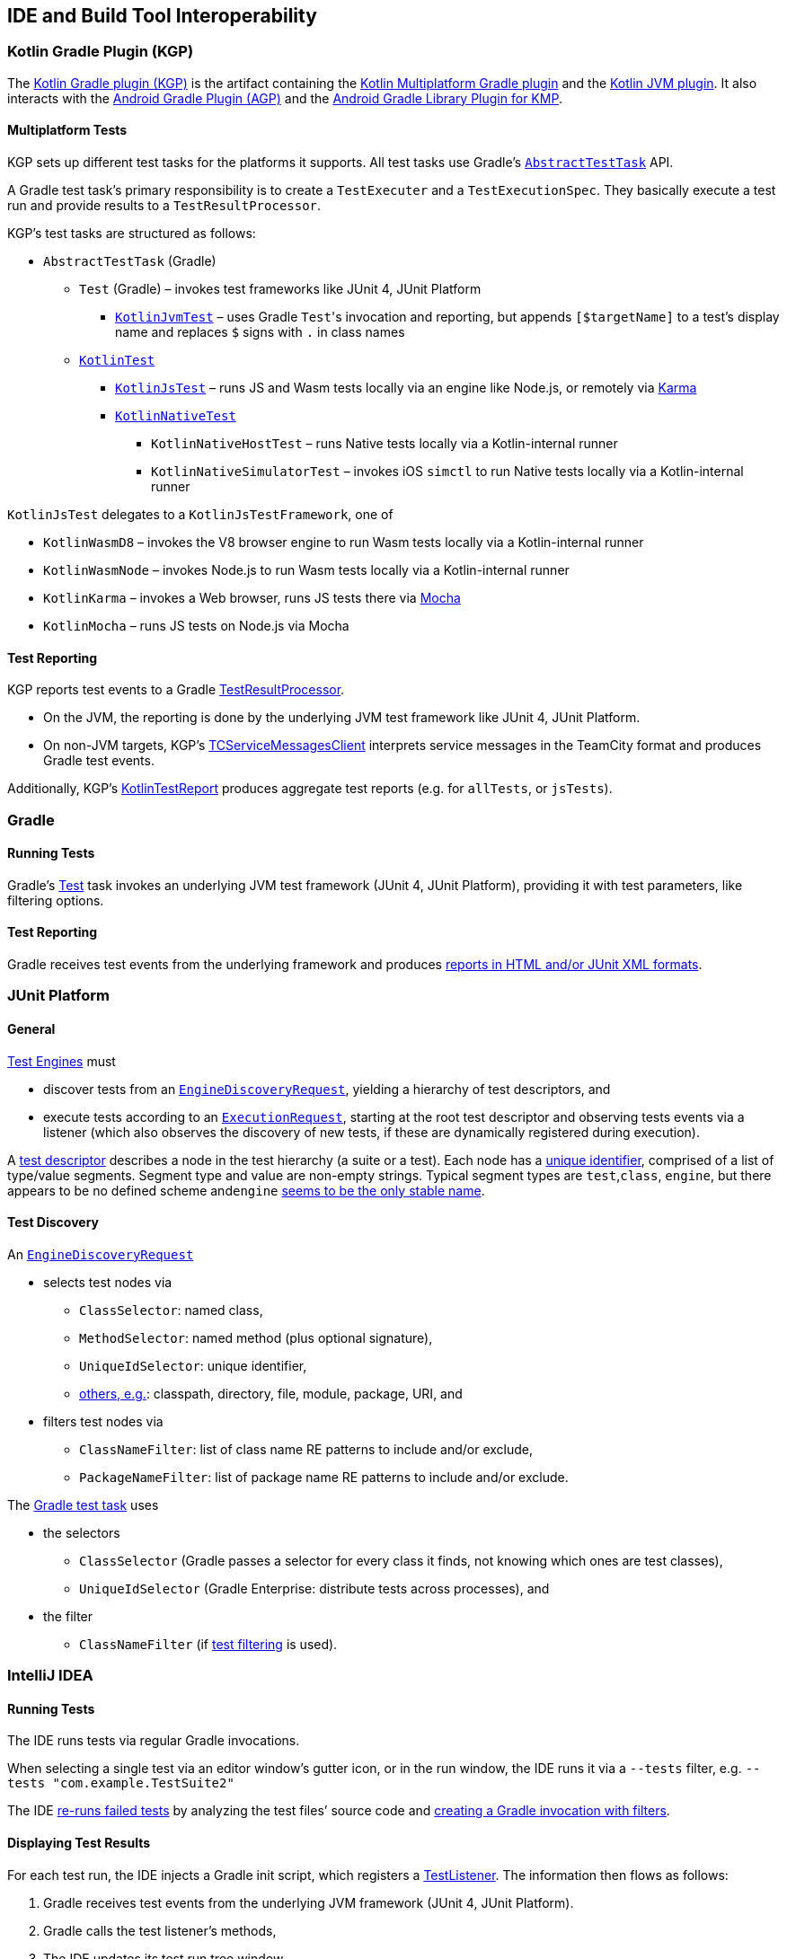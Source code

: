 :icons: font

== IDE and Build Tool Interoperability

=== Kotlin Gradle Plugin (KGP)

The https://kotlinlang.org/docs/gradle-configure-project.html#apply-the-plugin[Kotlin Gradle plugin (KGP)] is the artifact containing the https://kotlinlang.org/docs/gradle-configure-project.html#targeting-multiple-platforms[Kotlin Multiplatform Gradle plugin] and the https://kotlinlang.org/docs/gradle-configure-project.html#targeting-the-jvm[Kotlin JVM plugin]. It also interacts with the https://developer.android.com/build/releases/gradle-plugin[Android Gradle Plugin (AGP)] and the https://developer.android.com/kotlin/multiplatform/plugin[Android Gradle Library Plugin for KMP].

==== Multiplatform Tests

KGP sets up different test tasks for the platforms it supports. All test tasks use Gradle's https://docs.gradle.org/current/dsl/org.gradle.api.tasks.testing.AbstractTestTask.html[`AbstractTestTask`] API.

A Gradle test task's primary responsibility is to create a `TestExecuter` and a `TestExecutionSpec`. They basically execute a test run and provide results to a `TestResultProcessor`.

KGP's test tasks are structured as follows:

* `AbstractTestTask` (Gradle)
** `Test` (Gradle) – invokes test frameworks like JUnit 4, JUnit Platform
*** https://github.com/JetBrains/kotlin/blob/b5da7ecd937518adc7859c62be855727560f0b44/libraries/tools/kotlin-gradle-plugin/src/common/kotlin/org/jetbrains/kotlin/gradle/targets/jvm/tasks/KotlinJvmTest.kt[`KotlinJvmTest`] – uses Gradle ``Test``'s invocation and reporting, but appends `[$targetName]` to a test's display name and replaces `$` signs with `.` in class names
** https://github.com/JetBrains/kotlin/blob/8b9a990587b1afeb938a77ab096602bcb56848a6/libraries/tools/kotlin-gradle-plugin/src/common/kotlin/org/jetbrains/kotlin/gradle/tasks/KotlinTest.kt[`KotlinTest`]
*** https://github.com/JetBrains/kotlin/blob/8b9a990587b1afeb938a77ab096602bcb56848a6/libraries/tools/kotlin-gradle-plugin/src/common/kotlin/org/jetbrains/kotlin/gradle/targets/js/testing/KotlinJsTest.kt[`KotlinJsTest`] – runs JS and Wasm tests locally via an engine like Node.js, or remotely via https://karma-runner.github.io/6.4/intro/how-it-works.html[Karma]
*** https://github.com/JetBrains/kotlin/blob/8b9a990587b1afeb938a77ab096602bcb56848a6/libraries/tools/kotlin-gradle-plugin/src/common/kotlin/org/jetbrains/kotlin/gradle/targets/native/tasks/KotlinNativeTest.kt[`KotlinNativeTest`]
**** `KotlinNativeHostTest` – runs Native tests locally via a Kotlin-internal runner
**** `KotlinNativeSimulatorTest` – invokes iOS `simctl` to run Native tests locally via a Kotlin-internal runner

`KotlinJsTest` delegates to a `KotlinJsTestFramework`, one of

* `KotlinWasmD8` – invokes the V8 browser engine to run Wasm tests locally via a Kotlin-internal runner
* `KotlinWasmNode` – invokes Node.js to run Wasm tests locally via a Kotlin-internal runner
* `KotlinKarma` – invokes a Web browser, runs JS tests there via https://mochajs.org/[Mocha]
* `KotlinMocha` – runs JS tests on Node.js via Mocha

==== Test Reporting

KGP reports test events to a Gradle https://github.com/gradle/gradle/blob/da5d03163550e25b694557f93d0d2c678a7fe34c/platforms/software/testing-base-infrastructure/src/main/java/org/gradle/api/internal/tasks/testing/TestResultProcessor.java[TestResultProcessor].

* On the JVM, the reporting is done by the underlying JVM test framework like JUnit 4, JUnit Platform.
* On non-JVM targets, KGP's https://github.com/JetBrains/kotlin/blob/3d735016d48fb7efcbcddac9e1882d5dfd7c619d/libraries/tools/kotlin-gradle-plugin/src/common/kotlin/org/jetbrains/kotlin/gradle/internal/testing/TCServiceMessagesClient.kt[TCServiceMessagesClient] interprets service messages in the TeamCity format and produces Gradle test events.

Additionally, KGP's https://github.com/JetBrains/kotlin/blob/fcc442fec24ea8f2d622a39a6afcb73d376b5105/libraries/tools/kotlin-gradle-plugin/src/common/kotlin/org/jetbrains/kotlin/gradle/testing/internal/KotlinTestReport.kt[KotlinTestReport] produces aggregate test reports (e.g. for `allTests`, or `jsTests`).

=== Gradle

==== Running Tests

Gradle's https://docs.gradle.org/current/dsl/org.gradle.api.tasks.testing.Test.html[Test] task invokes an underlying JVM test framework (JUnit 4, JUnit Platform), providing it with test parameters, like filtering options.

==== Test Reporting

Gradle receives test events from the underlying framework and produces https://docs.gradle.org/current/javadoc/org/gradle/api/tasks/testing/TestTaskReports.html[reports in HTML and/or JUnit XML formats].

=== JUnit Platform

==== General

https://junit.org/junit5/docs/current/user-guide/#test-engines[Test Engines] must

* discover tests from an https://junit.org/junit5/docs/current/api/org.junit.platform.engine/org/junit/platform/engine/EngineDiscoveryRequest.html[`EngineDiscoveryRequest`], yielding a hierarchy of test descriptors, and
* execute tests according to an https://junit.org/junit5/docs/current/api/org.junit.platform.engine/org/junit/platform/engine/ExecutionRequest.html[`ExecutionRequest`], starting at the root test descriptor and observing tests events via a listener (which also observes the discovery of new tests, if these are dynamically registered during execution).

A https://junit.org/junit5/docs/current/api/org.junit.platform.engine/org/junit/platform/engine/TestDescriptor.html[test descriptor] describes a node in the test hierarchy (a suite or a test). Each node has a https://junit.org/junit5/docs/current/api/org.junit.platform.engine/org/junit/platform/engine/UniqueId.html[unique identifier], comprised of a list of type/value segments. Segment type and value are non-empty strings. Typical segment types are ``test``,``class``, ``engine``, but there appears to be no defined scheme and``engine`` https://github.com/junit-team/junit5/discussions/3551[seems to be the only stable name].

==== Test Discovery

An https://junit.org/junit5/docs/current/api/org.junit.platform.engine/org/junit/platform/engine/EngineDiscoveryRequest.html[`EngineDiscoveryRequest`]

* selects test nodes via
** `ClassSelector`: named class,
** `MethodSelector`: named method (plus optional signature),
** `UniqueIdSelector`: unique identifier,
** https://junit.org/junit5/docs/current/api/org.junit.platform.engine/org/junit/platform/engine/DiscoverySelector.html[others, e.g.]: classpath, directory, file, module, package, URI, and
* filters test nodes via
** `ClassNameFilter`: list of class name RE patterns to include and/or exclude,
** `PackageNameFilter`: list of package name RE patterns to include and/or exclude.

The https://docs.gradle.org/current/userguide/java_testing.html[Gradle test task] uses

* the selectors
** `ClassSelector` (Gradle passes a selector for every class it finds, not knowing which ones are test classes),
** `UniqueIdSelector` (Gradle Enterprise: distribute tests across processes), and
* the filter
** `ClassNameFilter` (if https://docs.gradle.org/current/userguide/java_testing.html#test_filtering[test filtering] is used).

=== IntelliJ IDEA

==== Running Tests

The IDE runs tests via regular Gradle invocations.

When selecting a single test via an editor window's gutter icon, or in the run window, the IDE runs it via a `--tests` filter, e.g. `--tests "com.example.TestSuite2"`

The IDE https://github.com/JetBrains/intellij-community/blob/8032aef848d1edf5771e442cb749e047b885876c/plugins/gradle/java/src/action/GradleRerunFailedTestsAction.kt[re-runs failed tests] by analyzing the test files’ source code and https://github.com/JetBrains/intellij-community/blob/8032aef848d1edf5771e442cb749e047b885876c/plugins/gradle/java/src/execution/test/runner/TestGradleConfigurationProducerUtil.kt#L15[creating a Gradle invocation with filters].

==== Displaying Test Results

For each test run, the IDE injects a Gradle init script, which registers a https://docs.gradle.org/current/javadoc/org/gradle/api/tasks/testing/TestListener.html[TestListener]. The information then flows as follows:

. Gradle receives test events from the underlying JVM framework (JUnit 4, JUnit Platform).
. Gradle calls the test listener's methods,
. The IDE updates its test run tree window.

